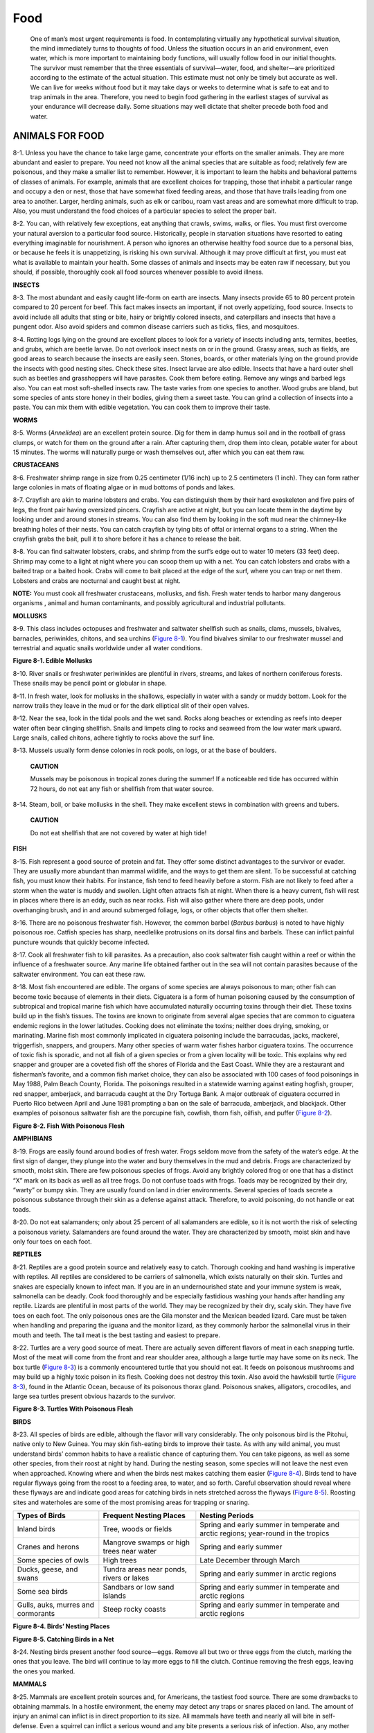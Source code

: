====
Food
====

    One of man’s most urgent requirements is food. In contemplating
    virtually any hypothetical survival situation, the mind immediately
    turns to thoughts of food. Unless the situation occurs in an arid
    environment, even water, which is more important to maintaining body
    functions, will usually follow food in our initial thoughts. The
    survivor must remember that the three essentials of survival—water,
    food, and shelter—are prioritized according to the estimate of the
    actual situation. This estimate must not only be timely but accurate
    as well. We can live for weeks without food but it may take days or
    weeks to determine what is safe to eat and to trap animals in the
    area. Therefore, you need to begin food gathering in the earliest
    stages of survival as your endurance will decrease daily. Some
    situations may well dictate that shelter precede both food and
    water.

ANIMALS FOR FOOD
~~~~~~~~~~~~~~~~

8-1. Unless you have the chance to take large game, concentrate your
efforts on the smaller animals. They are more abundant and easier to
prepare. You need not know all the animal species that are suitable as
food; relatively few are poisonous, and they make a smaller list to
remember. However, it is important to learn the habits and behavioral
patterns of classes of animals. For example, animals that are excellent
choices for trapping, those that inhabit a particular range and occupy a
den or nest, those that have somewhat fixed feeding areas, and those
that have trails leading from one area to another. Larger, herding
animals, such as elk or caribou, roam vast areas and are somewhat more
difficult to trap. Also, you must understand the food choices of a
particular species to select the proper bait.

8-2. You can, with relatively few exceptions, eat anything that crawls,
swims, walks, or flies. You must first overcome your natural aversion to
a particular food source. Historically, people in starvation situations
have resorted to eating everything imaginable for nourishment. A person
who ignores an otherwise healthy food source due to a personal bias, or
because he feels it is unappetizing, is risking his own survival.
Although it may prove difficult at first, you must eat what is available
to maintain your health. Some classes of animals and insects may be
eaten raw if necessary, but you should, if possible, thoroughly cook all
food sources whenever possible to avoid illness.

**INSECTS**

8-3. The most abundant and easily caught life-form on earth are insects.
Many insects provide 65 to 80 percent protein compared to 20 percent for
beef. This fact makes insects an important, if not overly appetizing,
food source. Insects to avoid include all adults that sting or bite,
hairy or brightly colored insects, and caterpillars and insects that
have a pungent odor. Also avoid spiders and common disease carriers such
as ticks, flies, and mosquitoes.

8-4. Rotting logs lying on the ground are excellent places to look for a
variety of insects including ants, termites, beetles, and grubs, which
are beetle larvae. Do not overlook insect nests on or in the ground.
Grassy areas, such as fields, are good areas to search because the
insects are easily seen. Stones, boards, or other materials lying on the
ground provide the insects with good nesting sites. Check these sites.
Insect larvae are also edible. Insects that have a hard outer shell such
as beetles and grasshoppers will have parasites. Cook them before
eating. Remove any wings and barbed legs also. You can eat most
soft-shelled insects raw. The taste varies from one species to another.
Wood grubs are bland, but some species of ants store honey in their
bodies, giving them a sweet taste. You can grind a collection of insects
into a paste. You can mix them with edible vegetation. You can cook them
to improve their taste.

**WORMS**

8-5. Worms (*Annelidea*) are an excellent protein source. Dig for them
in damp humus soil and in the rootball of grass clumps, or watch for
them on the ground after a rain. After capturing them, drop them into
clean, potable water for about 15 minutes. The worms will naturally
purge or wash themselves out, after which you can eat them raw.

**CRUSTACEANS**

8-6. Freshwater shrimp range in size from 0.25 centimeter (1/16 inch) up
to 2.5 centimeters (1 inch). They can form rather large colonies in mats
of floating algae or in mud bottoms of ponds and lakes.

8-7. Crayfish are akin to marine lobsters and crabs. You can distinguish
them by their hard exoskeleton and five pairs of legs, the front pair
having oversized pincers. Crayfish are active at night, but you can
locate them in the daytime by looking under and around stones in
streams. You can also find them by looking in the soft mud near the
chimney-like breathing holes of their nests. You can catch crayfish by
tying bits of offal or internal organs to a string. When the crayfish
grabs the bait, pull it to shore before it has a chance to release the
bait.

8-8. You can find saltwater lobsters, crabs, and shrimp from the surf’s
edge out to water 10 meters (33 feet) deep. Shrimp may come to a light
at night where you can scoop them up with a net. You can catch lobsters
and crabs with a baited trap or a baited hook. Crabs will come to bait
placed at the edge of the surf, where you can trap or net them. Lobsters
and crabs are nocturnal and caught best at night.

**NOTE:** You must cook all freshwater crustaceans, mollusks, and fish.
Fresh water tends to harbor many dangerous organisms , animal and human
contaminants, and possibly agricultural and industrial pollutants.

**MOLLUSKS**

8-9. This class includes octopuses and freshwater and saltwater
shellfish such as snails, clams, mussels, bivalves, barnacles,
periwinkles, chitons, and sea urchins (`Figure 8-1 <#fig8-1>`__). You
find bivalves similar to our freshwater mussel and terrestrial and
aquatic snails worldwide under all water conditions.

.. image:: ./assets/manual/fig08-01.png

**Figure 8-1. Edible Mollusks**

8-10. River snails or freshwater periwinkles are plentiful in rivers,
streams, and lakes of northern coniferous forests. These snails may be
pencil point or globular in shape.

8-11. In fresh water, look for mollusks in the shallows, especially in
water with a sandy or muddy bottom. Look for the narrow trails they
leave in the mud or for the dark elliptical slit of their open valves.

8-12. Near the sea, look in the tidal pools and the wet sand. Rocks
along beaches or extending as reefs into deeper water often bear
clinging shellfish. Snails and limpets cling to rocks and seaweed from
the low water mark upward. Large snails, called chitons, adhere tightly
to rocks above the surf line.

8-13. Mussels usually form dense colonies in rock pools, on logs, or at
the base of boulders.

    **CAUTION**

    Mussels may be poisonous in tropical zones during the summer! If a
    noticeable red tide has occurred within 72 hours, do not eat any
    fish or shellfish from that water source.

8-14. Steam, boil, or bake mollusks in the shell. They make excellent
stews in combination with greens and tubers.

    **CAUTION**

    Do not eat shellfish that are not covered by water at high tide!

**FISH**

8-15. Fish represent a good source of protein and fat. They offer some
distinct advantages to the survivor or evader. They are usually more
abundant than mammal wildlife, and the ways to get them are silent. To
be successful at catching fish, you must know their habits. For
instance, fish tend to feed heavily before a storm. Fish are not likely
to feed after a storm when the water is muddy and swollen. Light often
attracts fish at night. When there is a heavy current, fish will rest in
places where there is an eddy, such as near rocks. Fish will also gather
where there are deep pools, under overhanging brush, and in and around
submerged foliage, logs, or other objects that offer them shelter.

8-16. There are no poisonous freshwater fish. However, the common barbel
(*Barbus barbus*) is noted to have highly poisonous roe. Catfish species
has sharp, needlelike protrusions on its dorsal fins and barbels. These
can inflict painful puncture wounds that quickly become infected.

8-17. Cook all freshwater fish to kill parasites. As a precaution, also
cook saltwater fish caught within a reef or within the influence of a
freshwater source. Any marine life obtained farther out in the sea will
not contain parasites because of the saltwater environment. You can eat
these raw.

8-18. Most fish encountered are edible. The organs of some species are
always poisonous to man; other fish can become toxic because of elements
in their diets. Ciguatera is a form of human poisoning caused by the
consumption of subtropical and tropical marine fish which have
accumulated naturally occurring toxins through their diet. These toxins
build up in the fish’s tissues. The toxins are known to originate from
several algae species that are common to ciguatera endemic regions in
the lower latitudes. Cooking does not eliminate the toxins; neither does
drying, smoking, or marinating. Marine fish most commonly implicated in
ciguatera poisoning include the barracudas, jacks, mackerel,
triggerfish, snappers, and groupers. Many other species of warm water
fishes harbor ciguatera toxins. The occurrence of toxic fish is
sporadic, and not all fish of a given species or from a given locality
will be toxic. This explains why red snapper and grouper are a coveted
fish off the shores of Florida and the East Coast. While they are a
restaurant and fisherman’s favorite, and a common fish market choice,
they can also be associated with 100 cases of food poisonings in May
1988, Palm Beach County, Florida. The poisonings resulted in a statewide
warning against eating hogfish, grouper, red snapper, amberjack, and
barracuda caught at the Dry Tortuga Bank. A major outbreak of ciguatera
occurred in Puerto Rico between April and June 1981 prompting a ban on
the sale of barracuda, amberjack, and blackjack. Other examples of
poisonous saltwater fish are the porcupine fish, cowfish, thorn fish,
oilfish, and puffer (`Figure 8-2 <#fig8-2>`__).

.. image:: ./assets/manual/fig08-02.png

**Figure 8-2. Fish With Poisonous Flesh**

**AMPHIBIANS**

8-19. Frogs are easily found around bodies of fresh water. Frogs seldom
move from the safety of the water’s edge. At the first sign of danger,
they plunge into the water and bury themselves in the mud and debris.
Frogs are characterized by smooth, moist skin. There are few poisonous
species of frogs. Avoid any brightly colored frog or one that has a
distinct “X” mark on its back as well as all tree frogs. Do not confuse
toads with frogs. Toads may be recognized by their dry, “warty” or bumpy
skin. They are usually found on land in drier environments. Several
species of toads secrete a poisonous substance through their skin as a
defense against attack. Therefore, to avoid poisoning, do not handle or
eat toads.

8-20. Do not eat salamanders; only about 25 percent of all salamanders
are edible, so it is not worth the risk of selecting a poisonous
variety. Salamanders are found around the water. They are characterized
by smooth, moist skin and have only four toes on each foot.

**REPTILES**

8-21. Reptiles are a good protein source and relatively easy to catch.
Thorough cooking and hand washing is imperative with reptiles. All
reptiles are considered to be carriers of salmonella, which exists
naturally on their skin. Turtles and snakes are especially known to
infect man. If you are in an undernourished state and your immune system
is weak, salmonella can be deadly. Cook food thoroughly and be
especially fastidious washing your hands after handling any reptile.
Lizards are plentiful in most parts of the world. They may be recognized
by their dry, scaly skin. They have five toes on each foot. The only
poisonous ones are the Gila monster and the Mexican beaded lizard. Care
must be taken when handling and preparing the iguana and the monitor
lizard, as they commonly harbor the salmonellal virus in their mouth and
teeth. The tail meat is the best tasting and easiest to prepare.

8-22. Turtles are a very good source of meat. There are actually seven
different flavors of meat in each snapping turtle. Most of the meat will
come from the front and rear shoulder area, although a large turtle may
have some on its neck. The box turtle (`Figure 8-3 <#fig8-3>`__) is a
commonly encountered turtle that you should not eat. It feeds on
poisonous mushrooms and may build up a highly toxic poison in its flesh.
Cooking does not destroy this toxin. Also avoid the hawksbill turtle
(`Figure 8-3 <#fig8-3>`__), found in the Atlantic Ocean, because of its
poisonous thorax gland. Poisonous snakes, alligators, crocodiles, and
large sea turtles present obvious hazards to the survivor.

.. image:: ./assets/manual/fig08-03.png

**Figure 8-3. Turtles With Poisonous Flesh**

**BIRDS**

8-23. All species of birds are edible, although the flavor will vary
considerably. The only poisonous bird is the Pitohui, native only to New
Guinea. You may skin fish-eating birds to improve their taste. As with
any wild animal, you must understand birds’ common habits to have a
realistic chance of capturing them. You can take pigeons, as well as
some other species, from their roost at night by hand. During the
nesting season, some species will not leave the nest even when
approached. Knowing where and when the birds nest makes catching them
easier (`Figure 8-4 <#fig8-4>`__). Birds tend to have regular flyways
going from the roost to a feeding area, to water, and so forth. Careful
observation should reveal where these flyways are and indicate good
areas for catching birds in nets stretched across the flyways (`Figure
8-5 <#fig8-5>`__). Roosting sites and waterholes are some of the most
promising areas for trapping or snaring.

+------------------+------------------------------+-------------------+
| Types of Birds   | Frequent Nesting Places      | Nesting Periods   |
+==================+==============================+===================+
| Inland birds     | Tree, woods or fields        | Spring and early  |
|                  |                              | summer in         |
|                  |                              | temperate and     |
|                  |                              | arctic regions;   |
|                  |                              | year-round in the |
|                  |                              | tropics           |
+------------------+------------------------------+-------------------+
| Cranes and       | Mangrove swamps or high      | Spring and early  |
| herons           | trees near water             | summer            |
+------------------+------------------------------+-------------------+
| Some species of  | High trees                   | Late December     |
| owls             |                              | through March     |
+------------------+------------------------------+-------------------+
| Ducks, geese,    | Tundra areas near ponds,     | Spring and early  |
| and swans        | rivers or lakes              | summer in arctic  |
|                  |                              | regions           |
+------------------+------------------------------+-------------------+
| Some sea birds   | Sandbars or low sand islands | Spring and early  |
|                  |                              | summer in         |
|                  |                              | temperate and     |
|                  |                              | arctic regions    |
+------------------+------------------------------+-------------------+
| Gulls, auks,     | Steep rocky coasts           | Spring and early  |
| murres and       |                              | summer in         |
| cormorants       |                              | temperate and     |
|                  |                              | arctic regions    |
+------------------+------------------------------+-------------------+

**Figure 8-4. Birds’ Nesting Places**

.. image:: ./assets/manual/fig08-05.png

**Figure 8-5. Catching Birds in a Net**

8-24. Nesting birds present another food source—eggs. Remove all but two
or three eggs from the clutch, marking the ones that you leave. The bird
will continue to lay more eggs to fill the clutch. Continue removing the
fresh eggs, leaving the ones you marked.

**MAMMALS**

8-25. Mammals are excellent protein sources and, for Americans, the
tastiest food source. There are some drawbacks to obtaining mammals. In
a hostile environment, the enemy may detect any traps or snares placed
on land. The amount of injury an animal can inflict is in direct
proportion to its size. All mammals have teeth and nearly all will bite
in self-defense. Even a squirrel can inflict a serious wound and any
bite presents a serious risk of infection. Also, any mother can be
extremely aggressive in defense of her young. Any animal with no route
of escape will fight when cornered.

8-26. All mammals are edible; however, the polar bear and bearded seal
have toxic levels of vitamin A in their livers. The platypus, native to
Australia and Tasmania, is an egg-laying, semiaquatic mammal that has
poisonous claws on its hind legs. Scavenging mammals, such as the
opossum, may carry diseases.

TRAPS AND SNARES
~~~~~~~~~~~~~~~~

8-27. For an unarmed survivor or evader, or when the sound of a rifle
shot could be a problem, trapping or snaring wild game is a good
alternative. Several well-placed traps have the potential to catch much
more game than a man with a rifle is likely to shoot. To be effective
with any type of trap or snare, you must— \* Be familiar with the
species of animal you intend to catch. \* Be capable of constructing a
proper trap and properly masking your scent. \* Not alarm the prey by
leaving signs of your presence.

8-28. There are no catchall traps you can set for all animals. You must
determine what species are in the area and set your traps specifically
with those animals in mind. Look for the following: \* Runs and trails.
\* Tracks. \* Droppings. \* Chewed or rubbed vegetation. \* Nesting or
roosting sites. \* Feeding and watering areas.

8-29. Position your traps and snares where there is proof that animals
pass through. You must determine if it is a “run” or a “trail.” A trail
will show signs of use by several species and will be rather distinct. A
run is usually smaller and less distinct and will only contain signs of
one species. You may construct a perfect snare, but it will not catch
anything if haphazardly placed in the woods. Animals have bedding areas,
water holes, and feeding areas with trails leading from one to another.
You must place snares and traps around these areas to be effective.

8-30. If you are in a hostile environment, trap and snare concealment is
important. However, it is equally important not to create a disturbance
that will alarm the animal and cause it to avoid the trap. Therefore, if
you must dig, remove all fresh dirt from the area. Most animals will
instinctively avoid a pitfall-type trap. Prepare the various parts of a
trap or snare away from the site, carry them in, and set them up. Such
actions make it easier to avoid disturbing the local vegetation, thereby
alerting the prey. Do not use freshly cut, live vegetation to construct
a trap or snare. Freshly cut vegetation will “bleed” sap that has an
odor the prey will be able to smell. It is an alarm signal to the
animal.

8-31. You must remove or mask the human scent on and around the trap you
set. Although birds do not have a developed sense of smell, nearly all
mammals depend on smell even more than on sight. Even the slightest
human scent on a trap will alarm the prey and cause it to avoid the
area. Actually removing the scent from a trap is difficult but masking
it is relatively easy. Use the fluid from the gall and urine bladders of
previous kills. Do not use human urine. Mud, particularly from an area
with plenty of rotting vegetation, is also good. Use it to coat your
hands when handling the trap and to coat the trap when setting it. In
nearly all parts of the world, animals know the smell of burned
vegetation and smoke. It is only when a fire is actually burning that
they become alarmed. Therefore, smoking the trap parts is an effective
means to mask your scent. If one of the above techniques is not
practical, and if time permits, allow a trap to weather for a few days
and then set it. Do not handle a trap while it is weathering. When you
position the trap, camouflage it as naturally as possible to prevent
detection by the enemy and to avoid alarming the prey.

8-32. Traps or snares placed on a trail or run should use funneling or
channelization. To build a channel, construct a funnel-shaped barrier
extending from the sides of the trail toward the trap, with the
narrowest part nearest the trap. Channelization should be inconspicuous
to avoid alerting the prey. As the animal gets to the trap, it cannot
turn left or right and continues into the trap. Few wild animals will
back up, preferring to face the direction of travel. Channelization does
not have to be an impassable barrier. You only have to make it
inconvenient for the animal to go over or through the barrier. For best
effect, the channelization should reduce the trail’s width to just
slightly wider than the targeted animal’s body. Maintain this
constriction at least as far back from the trap as the animal’s body
length, then begin the widening toward the mouth of the funnel.

**USE OF BAIT**

8-33. Baiting a trap or snare increases your chances of catching an
animal. When catching fish, you must bait nearly all the devices.
Success with an unbaited trap depends on its placement in a good
location. A baited trap can actually draw animals to it. The bait should
be something the animal knows. However, this bait should not be so
readily available in the immediate area that the animal can get it close
by. For example, baiting a trap with corn in the middle of a cornfield
would not be likely to work. Likewise, if corn is not grown in the
region, a corn-baited trap may arouse an animal’s curiosity and keep it
alerted while it ponders the strange food. Under such circumstances it
may not go for the bait. One bait that works well on small mammals is
the peanut butter from a meal, ready-to-eat (MRE) ration. Salt is also a
good bait. When using such baits, scatter bits of it around the trap to
give the prey a chance to sample it and develop a craving for it. The
animal will then overcome some of its caution before it gets to the
trap.

8-34. If you set and bait a trap for one species but another species
takes the bait without being caught, try to determine what the animal
was. Then set a proper trap for that animal, using the same bait.

**NOTE:** Once you have successfully trapped an animal, you will not
only gain confidence in your ability, you will also have resupplied
yourself with bait for several more traps.

**CONSTRUCTION**

8-35. Traps and snares *crush, choke, hang,* or *entangle* the prey. A
single trap or snare will commonly incorporate two or more of these
principles. The mechanisms that provide power to the trap are usually
very simple. The struggling victim, the force of gravity, or a bent
sapling’s tension provides the power.

8-36. The heart of any trap or snare is the trigger. When planning a
trap or snare, ask yourself how it should affect the prey, what is the
source of power, and what will be the most efficient trigger. Your
answers will help you devise a specific trap for a specific species.
Traps are designed to catch and hold or to catch and kill. Snares are
traps that incorporate a noose to accomplish either function.

**Simple Snare**

8-37. A simple snare (`Figure 8-6 <#fig8-6>`__) consists of a noose
placed over a trail or den hole and attached to a firmly planted stake.
If the noose is some type of cordage placed upright on a game trail, use
small twigs or blades of grass to hold it up. Filaments from spider webs
are excellent for holding nooses open. Make sure the noose is large
enough to pass freely over the animal’s head. As the animal continues to
move, the noose tightens around its neck. The more the animal struggles,
the tighter the noose gets. This type of snare usually does not kill the
animal. If you use cordage, it may loosen enough to slip off the
animal’s neck. Wire is therefore the best choice for a simple snare.

.. image:: ./assets/manual/fig08-06.png

**Figure 8-6. Simple Snare**

**Drag Noose**

8-38. Use a drag noose on an animal run (`Figure 8-7 <#fig8-7>`__).
Place forked sticks on either side of the run and lay a sturdy
crossmember across them. Tie the noose to the crossmember and hang it at
a height above the animal’s head. (Nooses designed to catch by the head
should never be low enough for the prey to step into with a foot.) As
the noose tightens around the animal’s neck, the animal pulls the
crossmember from the forked sticks and drags it along. The surrounding
vegetation quickly catches the crossmember and the animal becomes
entangled.

.. image:: ./assets/manual/fig08-07.png

**Figure 8-7. Drag Noose**

**Twitch-Up**

8-39. A twitch-up is a supple sapling that, when bent over and secured
with a triggering device, will provide power to a variety of snares.
Select a hickory or other hardwood sapling along the trail. A twitch-up
will work much faster and with more force if you remove all the branches
and foliage.

**Twitch-Up Snare**

8-40. A simple twitch-up snare uses two forked sticks, each with a long
and short leg (`Figure 8-8 <#fig8-8>`__). Bend the twitch-up and mark
the trail below it. Drive the long leg of one forked stick firmly into
the ground at that point. Ensure the cut on the short leg of this stick
is parallel to the ground. Tie the long leg of the remaining forked
stick to a piece of cordage secured to the twitch-up. Cut the short leg
so that it catches on the short leg of the other forked stick. Extend a
noose over the trail. Set the trap by bending the twitch-up and engaging
the short legs of the forked sticks. When an animal catches its head in
the noose, it pulls the forked sticks apart, allowing the twitch-up to
spring up and hang the prey.

**NOTE:** Do not use green sticks for the trigger. The sap that oozes
out could glue them together.

.. image:: ./assets/manual/fig08-08.png

**Figure 8-8. Twitch-Up Snare**

**Squirrel Pole**

8-41. A squirrel pole is a long pole placed against a tree in an area
showing a lot of squirrel activity (`Figure 8-9 <#fig8-9>`__). Place
several wire nooses along the top and sides of the pole so that a
squirrel trying to go up or down the pole will have to pass through one
or more of them. Position the nooses (5 to 6 centimeters [2 to 2
1/4-inches] in diameter) about 2.5 centimeters (1 inch) off the pole.
Place the top and bottom wire nooses 45 centimeters (18 inches) from the
top and bottom of the pole to prevent the squirrel from getting its feet
on a solid surface. If this happens, the squirrel will chew through the
wire. Squirrels are naturally curious. After an initial period of
caution, they will try to go up or down the pole and will be caught in
the noose. The struggling animal will soon fall from the pole and
strangle. Other squirrels will soon be drawn to the commotion. In this
way, you can catch several squirrels. You can emplace multiple poles to
increase the catch.

.. image:: ./assets/manual/fig08-09.png

**Figure. 8-9. Squirrel Pole**

**Ojibwa Bird Pole**

8-42. An Ojibwa bird pole is a snare that has been used by Native
Americans for centuries (`Figure 8-10 <#fig8-10>`__). To be effective,
it should be placed in a relatively open area away from tall trees. For
best results, pick a spot near feeding areas, dusting areas, or watering
holes. Cut a pole 1.8 to 2.1 meters (6 to 7 feet) long and trim away all
limbs and foliage. Do not use resinous wood such as pine. Sharpen the
upper end to a point, then drill a small-diameter hole 5 to 7.5
centimeters (2 to 3 inches) down from the top. Cut a small stick 10 to
15 centimeters (4 to 6 inches) long and shape one end so that it will
almost fit into the hole. This is the perch. Plant the long pole in the
ground with the pointed end up. Tie a small weight, about equal to the
weight of the targeted species, to a length of cordage. Pass the free
end of the cordage through the hole, and tie a slip noose that covers
the perch. Tie a single overhand knot in the cordage and place the perch
against the hole. Allow the cordage to slip through the hole until the
overhand knot rests against the pole and the top of the perch. The
tension of the overhand knot against the pole and perch will hold the
perch in position. Spread the noose over the perch, ensuring it covers
the perch and drapes over on both sides. Most birds prefer to rest on
something above ground and will land on the perch. As soon as the bird
lands, the perch will fall, releasing the overhand knot and allowing the
weight to drop. The noose will tighten around the bird’s feet, capturing
it. If the weight is too heavy, it will cut off the bird’s feet,
allowing it to escape. Another variation would be to use spring tension
such as a tree branch in place of the weight.

.. image:: ./assets/manual/fig08-10.png

**Figure 8-10. Ojibwa Bird Pole**

**Noosing Wand**

8-43. A noose stick or “noosing wand” is useful for capturing roosting
birds or small mammals (`Figure 8-11 <#fig8-11>`__). It requires a
patient operator. This wand is more a weapon than a trap. It consists of
a pole (as long as you can effectively handle) with a slip noose of wire
or stiff cordage at the small end. To catch an animal, you slip the
noose over the neck of a roosting bird and pull it tight. You can also
place it over a den hole and hide in a nearby blind. When the animal
emerges from the den, you jerk the pole to tighten the noose and thus
capture the animal. Carry a stout club to kill the prey.

.. image:: ./assets/manual/fig08-11.png

**Figure 8-11. Noosing Wand**

**Treadle Spring Snare**

8-44. Use a treadle snare against small game on a trail (`Figure
8-12 <#fig8-12>`__). Dig a shallow hole in the trail. Then drive a
forked stick (fork down) into the ground on each side of the hole on the
same side of the trail. Select two fairly straight sticks that span the
two forks. Position these two sticks so that their ends engage the
forks. Place several sticks over the hole in the trail by positioning
one end over the lower horizontal stick and the other on the ground on
the other side of the hole. Cover the hole with enough sticks so that
the prey must step on at least one of them to set off the snare. Tie one
end of a piece of cordage to a twitch-up or to a weight suspended over a
tree limb. Bend the twitch-up or raise the suspended weight to determine
where you will tie the trigger. The trigger should be about 5
centimeters (2 inches) long. Form a noose with the other end of the
cordage. Route and spread the noose over the top of the sticks over the
hole. Place the trigger stick against the horizontal sticks and route
the cordage behind the sticks so that the tension of the power source
will hold it in place. Adjust the bottom horizontal stick so that it
will barely hold against the trigger. As the animal places its foot on a
stick across the hole, the bottom horizontal stick moves down, releasing
the trigger and allowing the noose to catch the animal by the foot.
Because of the disturbance on the trail, an animal will be wary. You
must therefore use channelization. To increase the effectiveness of this
trap, a small bait well may be dug into the bottom of the hole. Place
some bait in the bottom of the hole to lure the animal to the snare.

.. image:: ./assets/manual/fig08-12.png

**Figure 8-12. Treadle Spring Snare**

**Figure 4 Deadfall**

8-45. The figure 4 deadfall is a trigger used to drop a weight onto a
prey and crush it (`Figure 8-13 <#fig8-13>`__). The type of weight used
may vary, but it should be heavy enough to kill or incapacitate the prey
immediately. Construct the figure 4 using three notched sticks. These
notches hold the sticks together in a figure 4 pattern when under
tension. Practice making this trigger beforehand; it requires close
tolerances and precise angles in its construction.

.. image:: ./assets/manual/fig08-13.png

**Figure 8-13. Figure 4 Deadfall**

**Paiute Deadfall**

8-46. The Paiute deadfall is similar to the figure 4 but uses a piece of
cordage and a catch stick (`Figure 8-14 <#fig8-14>`__). It has the
advantage of being easier to set than the figure 4. Tie one end of a
piece of cordage to the lower end of the diagonal stick. Tie the other
end of the cordage to another stick about 5 centimeters (2 inches) long.
This stick is the catch stick. Bring the cord halfway around the
vertical stick with the catch stick at a 90-degree angle. Place the bait
stick with one end against the drop weight, or a peg driven into the
ground, and the other against the catch stick. When a prey disturbs the
bait stick, it falls free, releasing the catch stick. As the diagonal
stick flies up, the weight falls, crushing the prey. To increase the
effectiveness of this trap, a small bait well may be dug into the bottom
of the hole. Place some bait in the bottom of the hole to lure the
animals to the snare.

.. image:: ./assets/manual/fig08-14.png

**Figure 8-14. Paiute Deadfall**

**Bow Trap**

8-47. A bow trap is one of the deadliest traps (`Figure
8-15 <#fig8-15>`__). It is dangerous to man as well as animals. To
construct this trap, build a bow and anchor it to the ground with pegs.
Adjust the aiming point as you anchor the bow. Lash a toggle stick to
the trigger stick. Two upright sticks driven into the ground hold the
trigger stick in place at a point where the toggle stick will engage the
pulled bowstring. Place a catch stick between the toggle stick and a
stake driven into the ground. Tie a trip wire or cordage to the catch
stick and route it around stakes and across the game trail where you tie
it off (as in `Figure 8-15 <#fig8-15>`__). When the prey trips the trip
wire, the bow looses an arrow into it. A notch in the bow serves to help
aim the arrow.

.. image:: ./assets/manual/fig08-15.png

**Figure 8-15. Bow Trap**

    **WARNING**

    This is a lethal trap. Approach it with caution and from the rear
    only!

**Pig Spear Shaft**

8-48. To construct the pig spear shaft, select a stout pole about 2.5
meters (8 feet) long (`Figure 8-16 <#fig8-16>`__). At the smaller end,
firmly lash several small stakes. Lash the large end tightly to a tree
along the game trail. Tie a length of cordage to another tree across the
trail. Tie a sturdy, smooth stick to the other end of the cord. From the
first tree, tie a trip wire or cord low to the ground, stretch it across
the trail, and tie it to a catch stick. Make a slip ring from vines or
other suitable material. Encircle the trip wire and the smooth stick
with the slip ring. Emplace one end of another smooth stick within the
slip ring and its other end against the second tree. Pull the smaller
end of the spear shaft across the trail and position it between the
short cord and the smooth stick. As the animal trips the trip wire, the
catch stick pulls the slip ring off the smooth sticks, releasing the
spear shaft that springs across the trail and impales the prey against
the tree.

.. image:: ./assets/manual/fig08-16.png

**Figure 8-16. Pig Spear Shaft**

    **WARNING**

    This is a lethal trap. Approach it with caution and from the rear
    only!

**Bottle Trap**

8-49. A bottle trap is a simple trap for mice and voles (`Figure
8-17 <#fig8-17>`__). Dig a hole 30 to 45 centimeters (12 to 18 inches)
deep that is wider at the bottom than at the top. Make the top of the
hole as small as possible. Place a piece of bark or wood over the hole
with small stones under it to hold it up 2.5 to 5 centimeters (1 to 2
inches) off the ground. Mice or voles will hide under the cover to
escape danger and fall into the hole. They cannot climb out because of
the wall’s backward slope. Use caution when checking this trap; it is an
excellent hiding place for snakes.

.. image:: ./assets/manual/fig08-17.png

**Figure 8-17. Bottle Trap**

KILLING DEVICES
~~~~~~~~~~~~~~~

8-50. There are several killing devices that you can construct to help
you obtain small game to help you survive. The rabbit stick, the spear,
the bow and arrow, and the sling are such devices.

**RABBIT STICK**

8-51. One of the simplest and most effective killing devices is a stout
stick as long as your arm, from fingertip to shoulder, called a “rabbit
stick.” You can throw it either overhand or sidearm and with
considerable force. It is best thrown so that it flies sideways,
increasing the chance of hitting the target. It is very effective
against small game that stops and freezes as a defense.

**SPEAR**

8-52. You can make a spear to kill small game and to fish. Jab with the
spear—do not throw it. `Paragraph 8-67 <#para8-67>`__ explains
spearfishing.

**BOW AND ARROW**

8-53. A good bow is the result of many hours of work. You can construct
a suitable short-term bow fairly easily. When it loses its spring or
breaks, you can replace it. Select a hardwood stick about 1 meter (3
feet) long that is free of knots or limbs. Carefully scrape the large
end down until it has the same pull as the small end. Careful
examination will show the natural curve of the stick. Always scrape from
the side that faces you, or the bow will break the first time you pull
it. Dead, dry wood is preferable to green wood. To increase the pull,
lash a second bow to the first, front to front, forming an “X” when
viewed from the side. Attach the tips of the bows with cordage and only
use a bowstring on one bow.

8-54. Select arrows from the straightest dry sticks available. The
arrows should be about half as long as the bow. Scrape each shaft smooth
all around. You will probably have to straighten the shaft. You can bend
an arrow straight by heating the shaft over hot coals. Do not allow the
shaft to scorch or burn. Hold the shaft straight until it cools.

8-55. You can make arrowheads from bone, glass, metal, or pieces of
rock. You can also sharpen and fire-harden the end of the shaft. Fire
hardening is actually a misnomer. To fire-harden wood, hold it over hot
coals or plunge it deep under the coals in the ashes, being careful not
to burn or scorch the wood. The purpose of fire hardening is to harden
the wood by drying the moisture out of it.

8-56. You must notch the ends of the arrows for the bowstring. Cut or
file the notch; do not split it. Fletching (adding feathers to the
notched end of an arrow) improves the arrow’s flight characteristics.
Fletching is recommended but not necessary on a field-expedient arrow.

**SLING**

8-57. You can make a sling by tying two pieces of cordage, each about 60
centimeters (24 inches) long, at opposite ends of a palm-sized piece of
leather or cloth. Place a rock in the cloth and wrap one cord around
your middle finger and hold in your palm. Hold the other cord between
your forefinger and thumb. To throw the rock, spin the sling several
times in a circle and release the cord between your thumb and
forefinger. Practice to gain proficiency. The sling is very effective
against small game.

FISHING DEVICES
~~~~~~~~~~~~~~~

8-58. You can make your own fishhooks, nets, and traps. The paragraphs
below discuss several methods to obtain fish.

**IMPROVISED FISHHOOKS**

8-59. You can make field-expedient fishhooks from pins, needles, wire,
small nails, or any piece of metal. You can also use wood, bone, coconut
shell, thorns, flint, seashell, or tortoise shell. You can also make
fishhooks from any combination of these items (`Figure
8-18 <#fig8-18>`__).

.. image:: ./assets/manual/fig08-18.png

**Figure 8-18. Improvised Fishhooks**

8-60. To make a wooden hook, cut a piece of hardwood about 2.5
centimeters (1 inch) long and about 6 millimeters (1/4 inch) in diameter
to form the shank. Cut a notch in one end in which to place the point.
Place the point (piece of bone, wire, nail) in the notch. Hold the point
in the notch and tie securely so that it does not move out of position.
This is a fairly large hook. To make smaller hooks, use smaller
material.

8-61. A gorge or skewer is a small shaft of wood, bone, metal, or other
material. It is sharp on both ends and notched in the middle where you
tie cordage. Bait the gorge by placing a piece of bait on it lengthwise.
When the fish swallows the bait, it also swallows the gorge. If you are
tending the fishing line when the fish bites, do not attempt to pull on
the line to set the hook as you would with a conventional hook. Allow
the fish to swallow the bait to get the gorge as far down its throat
before the gorge sets itself.

**STAKEOUT**

8-62. A stakeout is a fishing device you can use in a hostile
environment (`Figure 8-19 <#fig8-19>`__). To construct a stakeout, drive
two supple saplings into the bottom of the lake, pond, or stream with
their tops just below the water surface. Tie a cord between them just
slightly below the surface. Tie two short cords with hooks or gorges to
this cord, ensuring that they cannot wrap around the poles or each
other. They should also not slip along the long cord. Bait the hooks or
gorges.

.. image:: ./assets/manual/fig08-19.png

**Figure 8-19. Stakeout**

**GILL NET**

8-63. If a gill net is not available, you can make one using parachute
suspension line or similar material (`Figure 8-20 <#fig8-20>`__). Remove
the core lines from the suspension line and tie the casing between two
trees. Attach several core lines to the casing by doubling them over and
tying them with prusik knots or girth hitches. These lines should be six
times the desired depth of the net (for example, a 6-foot
[180-centimeter] piece of string girth-hitched over the casing will give
you two 3-foot [90-centimeter] pieces, which after completing the net,
will provide a 1-foot [30-centimeter] deep net). The length of the
desired net and the size of the mesh determine the number of core lines
used and the space between them. The recommended size of the spaces in
the net mesh is about 1 inch (2.5 centimeters) square. Starting at one
end of the casing, tie the second and the third core lines together
using an overhand knot. Then tie the fourth and fifth, sixth and
seventh, and so on, until you reach the last core line. You should now
have all core lines tied in pairs with a single core line hanging at
each end. Start the second row with the first core line, tie it to the
second, the third to the fourth, and so on.

.. image:: ./assets/manual/fig08-20.png

**Figure 8-20. Making a Gill Net**

8-64. To keep the rows even and to regulate the size of the mesh, tie a
guideline to the trees. Position the guideline on the opposite side of
the net you are working on. Move the guideline down after completing
each row. The lines will always hang in pairs and you always tie a cord
from one pair to a cord from an adjoining pair. Continue tying rows
until the net is the desired width. Thread a suspension line casing
along the bottom of the net to strengthen it. Use the gill net as shown
in `Figure 8-21 <#fig8-21>`__. Angling the gill net will help to reduce
the amount of debris that may accumulate in the net. Be sure to check it
frequently.

.. image:: ./assets/manual/fig08-21.png

**Figure 8-21. Setting a Gill Net in the Stream**

**FISH TRAPS**

8-65. You may trap fish using several methods (`Figure
8-22 <#fig8-22>`__). Fish baskets are one method. You construct them by
lashing several sticks together with vines into a funnel shape. You
close the top, leaving a hole large enough for the fish to swim through.

.. image:: ./assets/manual/fig08-22.png

**Figure 8-22. Various Types of Fish Traps**

8-66. You can also use traps to catch saltwater fish, as schools
regularly approach the shore with the incoming tide and often move
parallel to the shore. Pick a location at high tide and build the trap
at low tide. On rocky shores, use natural rock pools. On coral islands,
use natural pools on the surface of reefs by blocking the openings as
the tide recedes. On sandy shores, use sandbars and the ditches they
enclose. Build the trap as a low stone wall extending outward into the
water and forming an angle with the shore.

**SPEARFISHING**

8-67. If you are near shallow water (about waist deep) where the fish
are large and plentiful, you can spear them. To make a spear, cut a
long, straight sapling (`Figure 8-23 <#fig8-23>`__). Sharpen the end to
a point or attach a knife, jagged piece of bone, or sharpened metal. You
can also make a spear by splitting the shaft a few inches down from the
end and inserting a piece of wood to act as a spreader. You then sharpen
the two separated halves to points. To spear fish, find an area where
fish either gather or where there is a fish run. Place the spear point
into the water and slowly move it toward the fish. Then, with a sudden
push, impale the fish on the stream bottom. Do not try to lift the fish
with the spear, as it with probably slip off and you will lose it; hold
the spear with one hand and grab and hold the fish with the other. Do
not throw the spear, especially if the point is a knife. You cannot
afford to lose a knife in a survival situation. Be alert to the problems
caused by light refraction when looking at objects in the water. You
must aim lower than the object, usually at the bottom of the fish, to
hit your mark.

.. image:: ./assets/manual/fig08-23.png

**Figure 8-23. Types of Spear Points**

**CHOP FISHING**

8-68. At night, in an area with high fish density, you can use a light
to attract fish. Then, armed with a machete or similar weapon, you can
gather fish using the back side of the blade to strike them. Do not use
the sharp side as you will cut them in two pieces and end up losing some
of the fish.

**FISH POISON**

8-69. Another way to catch fish is by using poison. Poison works
quickly. It allows you to remain concealed while it takes effect. It
also enables you to catch several fish at one time. When using fish
poison, be sure to gather all of the affected fish, because many dead
fish floating downstream could arouse suspicion. Some plants that grow
in warm regions of the world contain rotenone, a substance that stuns or
kills cold-blooded animals but does not harm persons who eat the
animals. The best place to use rotenone, or rotenone-producing plants,
is in ponds or the headwaters of small streams containing fish. Rotenone
works quickly on fish in water 21 degrees C (70 degrees F) or above. The
fish rise helplessly to the surface. It works slowly in water 10 to 21
degrees C (50 to 70 degrees F) and is ineffective in water below 10
degrees C (50 degrees F). The following plants, used as indicated, will
stun or kill fish:

-  *Anamirta cocculus* (`Figure 8-24 <#fig8-24>`__).
    This woody vine grows in southern Asia and on islands of the South
    Pacific. Crush the bean-shaped seeds and throw them in the water.
-  *Croton tiglium* (`Figure 8-24 <#fig8-24>`__). This shrub or small tree
    grows in waste areas on islands of the South Pacific. It bears seeds in
    three angled capsules. Crush the seeds and throw them into the water.
-  *Barringtonia* (`Figure 8-24 <#fig8-24>`__). These large trees grow near
    the sea in Malaya and parts of Polynesia. They bear a fleshy one-seeded
    fruit. Crush the seeds and bark and throw into the water.
-  *Derris eliptica* (`Figure 8-24 <#fig8-24>`__). This large genus of tropical
    shrubs and woody vines is the main source of commercially produced
    rotenone. Grind the roots into a powder and mix with water. Throw a
    large quantity of the mixture into the water.
-  *Duboisia* (`Figure 8-24 <#fig8-24>`__). This shrub grows in Australia and bears white
    clusters of flowers and berrylike fruit. Crush the plants and throw them
    into the water.
-  *Tephrosia* (`Figure 8-24 <#fig8-24>`__). This species of small shrubs, 
    which bears beanlike pods, grows throughout the tropics. Crush or bruise bundles 
    of leaves and stems and throw them into the water.

.. image:: ./assets/manual/fig08-24.png

**Figure 8-24. Fish-Poisoning Plants** \* *Lime.* You can get lime from
commercial sources and in agricultural areas that use large quantities
of it. You may produce your own by burning coral or seashells. Throw the
lime into the water. \* *Nut husks.* Crush green husks from butternuts
or black walnuts. Throw the husks into the water.

COOKING AND STORAGE OF FISH AND GAME
~~~~~~~~~~~~~~~~~~~~~~~~~~~~~~~~~~~~

8-70. You must know how to prepare fish and game for cooking and storage
in a survival situation. Improper cleaning or storage can result in
inedible fish or game.

**FISH**

8-71. Do not eat fish that appears spoiled. Cooking does not ensure that
spoiled fish will be edible. Signs of spoilage are:

-  Sunken eyes.
-  Peculiar odor.
-  Suspicious color. (Gills should be red to pink. Scales should be a pronounced shade of gray, not faded.)
-  Dents that stay in the fish’s flesh after pressed with your thumb.
-  Slimy, rather than moist or wet, body.
-  Sharp or peppery taste.

8-72. Eating spoiled or rotten fish may cause diarrhea, nausea, cramps,
vomiting, itching, paralysis, or a metallic taste in the mouth. These
symptoms appear suddenly, 1 to 6 hours after eating. Induce vomiting if
symptoms appear.

8-73. Fish spoils quickly after death, especially on a hot day. Prepare
fish for eating as soon as possible after catching it. Cut out the gills
and the large blood vessels that lie near the spine. Gut fish that are
more than 10 centimeters (4 inches) long. Scale or skin the fish.

8-74. You can impale a whole fish on a stick and cook it over an open
fire. However, boiling the fish with the skin on is the best way to get
the most food value. The fats and oil are under the skin and, by
boiling, you can save the juices for broth. You can use any of the
methods used to cook plant food to cook fish. Pack fish into a ball of
clay and bury it in the coals of a fire until the clay hardens. Break
open the clay ball to get to the cooked fish. Fish is done when the meat
flakes off. If you plan to keep the fish for later, smoke or fry it. To
prepare fish for smoking, cut off the head and remove the backbone.

**SNAKES**

8-75. To skin a snake, first cut off its head, to include 10 to 15
centimeters (4 to 6 inches) behind the head. This will ensure you remove
the venom sac, which is located at the base of the head. Bury the sac to
prevent further contact. Then cut the skin down the body 2 to 4
centimeters (1 to 1 1/2 inches). Peel the skin back, then grasp the skin
in one hand and the body in the other and pull apart (`Figure
8-25 <#fig8-25>`__). On large, bulky snakes it may be necessary to slit
the belly skin. Cook snakes in the same manner as small game. Remove the
entrails and discard. Cut the snake into small sections and boil or
roast it.

.. image:: ./assets/manual/fig08-25.png

**Figure 8-25. Cleaning a Snake**

**BIRDS**

8-76. After killing the bird, remove its feathers by either plucking or
skinning. Remember, skinning removes some of the food value. Open up the
body cavity and remove the entrails, saving the craw (in seed-eating
birds), heart, and liver. Cut off the feet. Cook by boiling or roasting
over a spit. Before cooking scavenger birds, boil them at least 20
minutes to kill parasites.

**SKINNING AND BUTCHERING GAME**

8-77. Bleed the animal by cutting its throat. If possible, clean the
carcass near a stream. Place the carcass belly up and split the hide
from throat to tail, cutting around all sexual organs (`Figure
8-26 <#fig8-26>`__). Remove the musk glands at points A and B to avoid
tainting the meat. For smaller mammals, cut the hide around the body and
insert two fingers under the hide on both sides of the cut and pull both
pieces off (`Figure 8-27 <#fig8-27>`__).

**NOTE:** When cutting the hide, insert the knife blade under the skin
and turn the blade up so that only the hide gets cut. This will also
prevent cutting hair and getting it on the meat.

.. image:: ./assets/manual/fig08-26.png

**Figure 8-26. Skinning and Butchering Large Game**

.. image:: ./assets/manual/fig08-27.png

**Figure 8-27. Skinning Small Game**

8-78. Remove the entrails from smaller game by splitting the body open
and pulling them out with the fingers. Do not forget the chest cavity.
For larger game, cut the gullet away from the diaphragm. Roll the
entrails out of the body. Cut around the anus, then reach into the lower
abdominal cavity, grasp the lower intestine, and pull to remove. Remove
the urine bladder by pinching it off and cutting it below the fingers.
If you spill urine on the meat, wash it to avoid tainting the meat. Save
the heart and liver. Cut these open and inspect for signs of worms or
other parasites. Also inspect the liver’s color; it could indicate a
diseased animal. The liver’s surface should be smooth and wet and its
color deep red or purple. If the liver appears diseased, discard it.
However, a diseased liver does not indicate you cannot eat the muscle
tissue.

8-79. Cut along each leg from above the foot to the previously made body
cut. Remove the hide by pulling it away from the carcass, cutting the
connective tissue where necessary. Cut off the head and feet.

8-80. Cut larger game into manageable pieces. First, slice the muscle
tissue connecting the front legs to the body. There are no bones or
joints connecting the front legs to the body on four-legged animals. Cut
the hindquarters off where they join the body. You must cut around a
large bone at the top of the leg and cut to the ball-and-socket hip
joint. Cut the ligaments around the joint and bend it back to separate
it. Remove the large muscles (the tenderloin or “backstrap”) that lie on
either side of the spine. Separate the ribs from the backbone. There is
less work and less wear on your knife if you break the ribs first, then
cut through the breaks.

8-81. Boil large meat pieces or cook them over a spit. You can stew or
boil smaller pieces, particularly those that remain attached to bone
after the initial butchering, as soup or broth. You can cook body organs
such as the heart, liver, pancreas, spleen, and kidneys using the same
methods as for muscle meat. You can also cook and eat the brain. Cut the
tongue out, skin it, boil it until tender, and eat it.

**SMOKING MEAT**

8-82. To smoke meat, prepare an enclosure around a fire `Figure
8-28 <#fig8-28>`__). Two ponchos snapped together will work. The fire
does not need to be big or hot. The intent is to produce smoke and heat,
not flame. Do not use resinous wood because its smoke will ruin the
meat. Use hardwoods to produce good smoke. The wood should be somewhat
green. If it is too dry, soak it. Cut the meat into thin slices, no more
than 6 millimeters (about 1/4 inch) thick, and drape them over a
framework. Make sure none of the meat touches another piece. Keep the
poncho enclosure around the meat to hold the smoke and keep a close
watch on the fire. Do not let the fire get too hot. Meat smoked
overnight in this manner will last about 1 week. Two days of continuous
smoking will preserve the meat for 2 to 4 weeks. Properly smoked meat
will look like a dark, curled, brittle stick and you can eat it without
further cooking. You can also use a pit to smoke meat (`Figure
8-29 <#fig8-29>`__).

.. image:: ./assets/manual/fig08-28.png

**Figure 8-28. Tepee Smoker**

.. image:: ./assets/manual/fig08-29.png

**Figure 8-29. Smoking Meat Over a Pit**

**DRYING MEAT**

8-83. To preserve meat by drying, cut it into 6-millimeter (1/4-inch)
strips with the grain. Hang the meat strips on a rack in a sunny
location with good airflow. Keep the strips out of the reach of animals.
Cover the strips to keep off blowflies. Allow the meat to dry thoroughly
before eating. Properly dried meat will have a dry, crisp texture and
will not feel cool to the touch.

**OTHER PRESERVATION METHODS**

8-84. You can also preserve meats using the freezing or brine and salt
methods. In cold climates, you can freeze and keep meat indefinitely.
Freezing is not a means of preparing meat. You must still cook it before
eating. You can also preserve meat by soaking it thoroughly in a
saltwater solution. The solution must cover the meat. You can use salt
by itself but make sure you wash off the salt before cooking. \*\* \*

